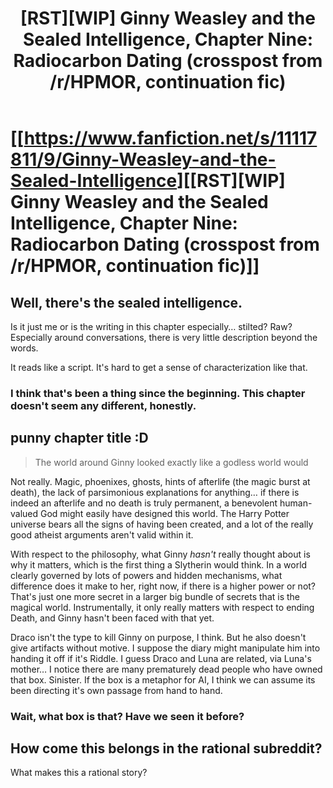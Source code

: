 #+TITLE: [RST][WIP] Ginny Weasley and the Sealed Intelligence, Chapter Nine: Radiocarbon Dating (crosspost from /r/HPMOR, continuation fic)

* [[https://www.fanfiction.net/s/11117811/9/Ginny-Weasley-and-the-Sealed-Intelligence][[RST][WIP] Ginny Weasley and the Sealed Intelligence, Chapter Nine: Radiocarbon Dating (crosspost from /r/HPMOR, continuation fic)]]
:PROPERTIES:
:Author: LiteralHeadCannon
:Score: 2
:DateUnix: 1427568594.0
:DateShort: 2015-Mar-28
:END:

** Well, there's the sealed intelligence.

Is it just me or is the writing in this chapter especially... stilted? Raw? Especially around conversations, there is very little description beyond the words.

It reads like a script. It's hard to get a sense of characterization like that.
:PROPERTIES:
:Author: JackStargazer
:Score: 6
:DateUnix: 1427575064.0
:DateShort: 2015-Mar-29
:END:

*** I think that's been a thing since the beginning. This chapter doesn't seem any different, honestly.
:PROPERTIES:
:Author: callmebrotherg
:Score: 2
:DateUnix: 1427588892.0
:DateShort: 2015-Mar-29
:END:


** punny chapter title :D

#+begin_quote
  The world around Ginny looked exactly like a godless world would
#+end_quote

Not really. Magic, phoenixes, ghosts, hints of afterlife (the magic burst at death), the lack of parsimonious explanations for anything... if there is indeed an afterlife and no death is truly permanent, a benevolent human-valued God might easily have designed this world. The Harry Potter universe bears all the signs of having been created, and a lot of the really good atheist arguments aren't valid within it.

With respect to the philosophy, what Ginny /hasn't/ really thought about is why it matters, which is the first thing a Slytherin would think. In a world clearly governed by lots of powers and hidden mechanisms, what difference does it make to her, right now, if there is a higher power or not? That's just one more secret in a larger big bundle of secrets that is the magical world. Instrumentally, it only really matters with respect to ending Death, and Ginny hasn't been faced with that yet.

Draco isn't the type to kill Ginny on purpose, I think. But he also doesn't give artifacts without motive. I suppose the diary might manipulate him into handing it off if it's Riddle. I guess Draco and Luna are related, via Luna's mother... I notice there are many prematurely dead people who have owned that box. Sinister. If the box is a metaphor for AI, I think we can assume its been directing it's own passage from hand to hand.
:PROPERTIES:
:Author: E-o_o-3
:Score: 6
:DateUnix: 1427608339.0
:DateShort: 2015-Mar-29
:END:

*** Wait, what box is that? Have we seen it before?
:PROPERTIES:
:Author: Kishoto
:Score: 1
:DateUnix: 1427693836.0
:DateShort: 2015-Mar-30
:END:


** How come this belongs in the rational subreddit?

What makes this a rational story?
:PROPERTIES:
:Author: distributed
:Score: 0
:DateUnix: 1427759422.0
:DateShort: 2015-Mar-31
:END:

